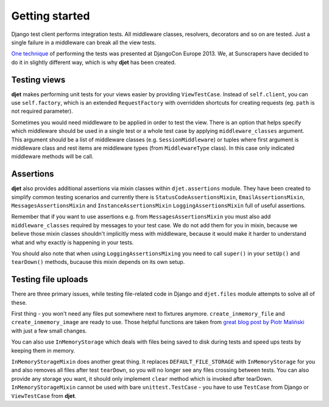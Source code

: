 Getting started
===============

Django test client performs integration tests. All middleware classes, resolvers,
decorators and so on are tested. Just a single failure in a middleware can
break all the view tests.

`One technique <http://tech.novapost.fr/django-unit-test-your-views-en.html>`__
of performing the tests was presented at DjangoCon Europe 2013.
We, at Sunscrapers have decided to do it in slightly different way,
which is why **djet** has been created.

Testing views
-------------

**djet** makes performing unit tests for your views easier by providing ``ViewTestCase``.
Instead of ``self.client``, you can use ``self.factory``, which is an
extended ``RequestFactory`` with overridden shortcuts for creating requests
(eg. ``path`` is not required parameter).

Sometimes you would need middleware to be applied in order to test the view.
There is an option that helps specify which middleware should be used in
a single test or a whole test case by applying ``middleware_classes`` argument.
This argument should be a list of middleware classes (e.g. ``SessionMiddleware``)
or tuples where first argument is middleware class and rest items are middleware
types (from ``MiddlewareType`` class). In this case only indicated middleware methods
will be call.

Assertions
----------

**djet** also provides additional assertions via mixin classes within
``djet.assertions`` module. They have been created to simplify common
testing scenarios and currently there is ``StatusCodeAssertionsMixin``,
``EmailAssertionsMixin``, ``MessagesAssertionsMixin`` and
``InstanceAssertionsMixin`` ``LoggingAssertionsMixin`` full of useful assertions.

Remember that if you want to use assertions e.g. from ``MessagesAssertionsMixin``
you must also add ``middleware_classes`` required by messages to your test case.
We do not add them for you in mixin, because we believe those mixin classes shouldn't
implicitly mess with middleware, because it would make it harder to understand
what and why exactly is happening in your tests.

You should also note that when using ``LoggingAssertionsMixing`` you need to
call ``super()`` in your ``setUp()`` and ``tearDown()`` methods, bucause this
mixin depends on its own setup.

Testing file uploads
--------------------

There are three primary issues, while testing file-related code in Django
and ``djet.files`` module attempts to solve all of these.

First thing - you won't need any files put somewhere next to fixtures anymore.
``create_inmemory_file`` and ``create_inmemory_image`` are ready to use.
Those helpful functions are taken from
`great blog post by Piotr Maliński <http://www.rkblog.rk.edu.pl/w/p/temporary-files-django-tests-and-fly-file-manipulation/>`__
with just a few small changes.

You can also use ``InMemoryStorage`` which deals with files being saved to disk
during tests and speed ups tests by keeping them in memory.

``InMemoryStorageMixin`` does another great thing.
It replaces ``DEFAULT_FILE_STORAGE`` with ``InMemoryStorage`` for you and also
removes all files after test ``tearDown``, so you will no longer see any files
crossing between tests. You can also provide any storage you want,
it should only implement ``clear`` method which is invoked after tearDown.
``InMemoryStorageMixin`` cannot be used with bare ``unittest.TestCase`` -
you have to use ``TestCase`` from Django or ``ViewTestCase`` from **djet**.
